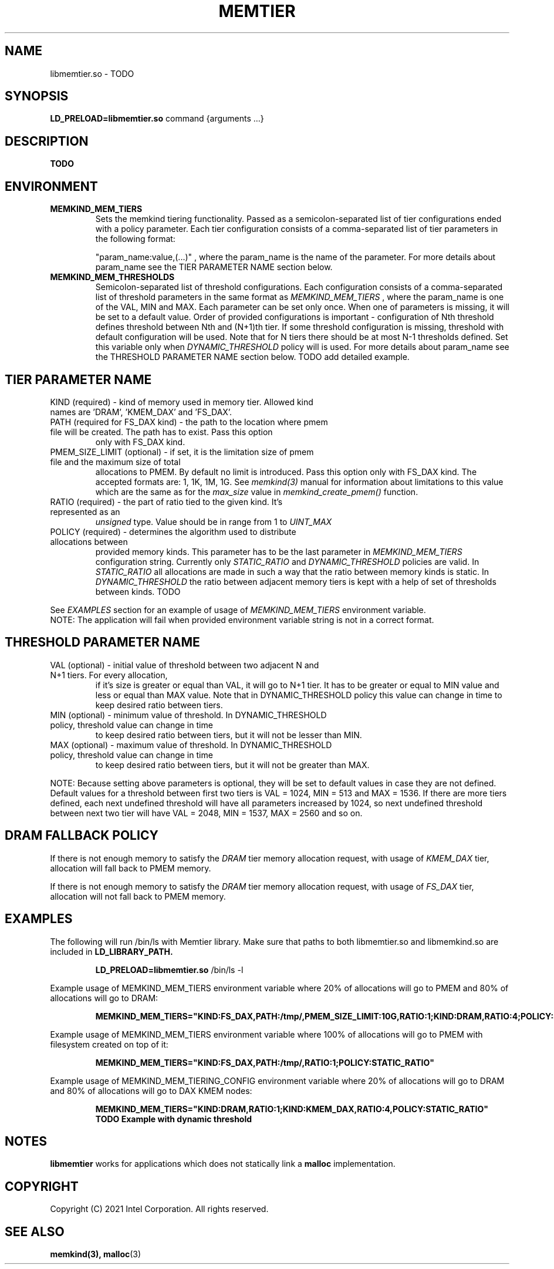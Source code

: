 .\" SPDX-License-Identifier: BSD-2-Clause
.\" Copyright (C) 2021 Intel Corporation.
.\"
.TH "MEMTIER" 7 "2021-03-01" "Intel Corporation" "MEMTIER" \" -*- nroff -*-
.SH "NAME"
libmemtier.so \- TODO

.SH "SYNOPSIS"
.BR LD_PRELOAD=libmemtier.so
command {arguments ...}

.SH "DESCRIPTION"
.B TODO

.SH "ENVIRONMENT"
.TP
.B MEMKIND_MEM_TIERS
Sets the memkind tiering functionality. Passed as a semicolon-separated list of
tier configurations ended with a policy parameter. Each tier configuration consists of
a comma-separated list of tier parameters in the following format:
.IP
"param_name:value,(...)"
, where the param_name is the name of the parameter. For more details about param_name
see the TIER PARAMETER NAME section below.
.TP
.B MEMKIND_MEM_THRESHOLDS
Semicolon-separated list of threshold configurations. Each configuration consists of
a comma-separated list of threshold parameters in the same format as
.I MEMKIND_MEM_TIERS
, where the param_name is one of the VAL, MIN and MAX. Each parameter can be set only
once. When one of parameters is missing, it will be set to a default value. Order of
provided configurations is important - configuration of Nth threshold defines threshold
between Nth and (N+1)th tier. If some threshold configuration is missing, threshold with default
configuration will be used. Note that for N tiers there should be at most N-1 thresholds defined. Set this variable only
when
.I DYNAMIC_THRESHOLD
policy will is used. For more details about param_name see the THRESHOLD PARAMETER NAME section below. TODO add detailed example.

.SH "TIER PARAMETER NAME"
.TP
KIND (required) - kind of memory used in memory tier. Allowed kind names are 'DRAM', 'KMEM_DAX' and 'FS_DAX'.
.TP
PATH (required for FS_DAX kind) - the path to the location where pmem file will be created. The path has to exist. Pass this option
only with FS_DAX kind.
.TP
PMEM_SIZE_LIMIT (optional) - if set, it is the limitation size of pmem file and the maximum size of total
allocations to PMEM. By default no limit is introduced. Pass this option only with FS_DAX kind.
The accepted formats are: 1, 1K, 1M, 1G. See
.I memkind(3)
manual for information about limitations to this value which are the same as for the
.I max_size
value in
.I memkind_create_pmem()
function.
.TP
RATIO (required) - the part of ratio tied to the given kind. It's represented as an
.I unsigned
type. Value should be in range from 1 to
.I UINT_MAX
.TP
POLICY (required) - determines the algorithm used to distribute allocations between
provided memory kinds. This parameter has to be the last parameter in
.I MEMKIND_MEM_TIERS
configuration string. Currently only
.I STATIC_RATIO
and
.I DYNAMIC_THRESHOLD
policies are valid. In
.I STATIC_RATIO
all allocations are made in such a way that the ratio between memory kinds is static. In
.I DYNAMIC_THRESHOLD
the ratio between adjacent memory tiers is kept with a help of set of thresholds between kinds. TODO
.PP
See
.I EXAMPLES
section for an example of usage of
.I MEMKIND_MEM_TIERS
environment variable.
.br
NOTE: The application will fail when provided environment variable string is not in a correct format.

.SH "THRESHOLD PARAMETER NAME"
.TP
VAL (optional) - initial value of threshold between two adjacent N and N+1 tiers. For every allocation,
if it's size is greater or equal than VAL, it will go to N+1 tier. It has to be greater or equal to MIN value
and less or equal than MAX value. Note that in DYNAMIC_THRESHOLD policy this value can change in time
to keep desired ratio between tiers.
.TP
MIN (optional) - minimum value of threshold. In DYNAMIC_THRESHOLD policy, threshold value can change in time
to keep desired ratio between tiers, but it will not be lesser than MIN.
.TP
MAX (optional) - maximum value of threshold. In DYNAMIC_THRESHOLD policy, threshold value can change in time
to keep desired ratio between tiers, but it will not be greater than MAX.
.PP
NOTE: Because setting above parameters is optional, they will be set to default values in case they are not defined.
Default values for a threshold between first two tiers is VAL = 1024, MIN = 513 and MAX = 1536.
If there are more tiers defined, each next undefined threshold will have all parameters increased by 1024,
so next undefined threshold between next two tier will have VAL = 2048, MIN = 1537, MAX = 2560 and so on.
.SH "DRAM FALLBACK POLICY"
If there is not enough memory to satisfy the
.I DRAM
tier memory allocation request, with usage of
.I KMEM_DAX
tier, allocation will fall back to PMEM memory.
.PP
If there is not enough memory to satisfy the
.I DRAM
tier memory allocation request, with usage of
.I FS_DAX
tier, allocation will not fall back to PMEM memory.
.SH "EXAMPLES"
.br
The following will run /bin/ls with Memtier library. Make sure that paths to
both libmemtier.so and libmemkind.so are included in
.B LD_LIBRARY_PATH.
.IP
.B LD_PRELOAD=libmemtier.so
/bin/ls -l
.PP
Example usage of MEMKIND_MEM_TIERS environment variable where 20% of allocations will go to PMEM
and 80% of allocations will go to DRAM:
.IP
.B MEMKIND_MEM_TIERS="KIND:FS_DAX,PATH:/tmp/,PMEM_SIZE_LIMIT:10G,RATIO:1;KIND:DRAM,RATIO:4;POLICY:STATIC_RATIO"
.PP
Example usage of MEMKIND_MEM_TIERS environment variable where 100% of allocations will go to PMEM
with filesystem created on top of it:
.IP
.B MEMKIND_MEM_TIERS="KIND:FS_DAX,PATH:/tmp/,RATIO:1;POLICY:STATIC_RATIO"
.PP
Example usage of MEMKIND_MEM_TIERING_CONFIG environment variable where 20% of allocations will go to DRAM
and 80% of allocations will go to DAX KMEM nodes:
.IP
.B MEMKIND_MEM_TIERS="KIND:DRAM,RATIO:1;KIND:KMEM_DAX,RATIO:4,POLICY:STATIC_RATIO"
.B TODO Example with dynamic threshold
.SH "NOTES"
.B libmemtier
works for applications which does not statically link a
.B malloc
implementation.
.SH "COPYRIGHT"
Copyright (C) 2021 Intel Corporation. All rights reserved.
.SH "SEE ALSO"
.BR memkind(3),
.BR malloc (3)
